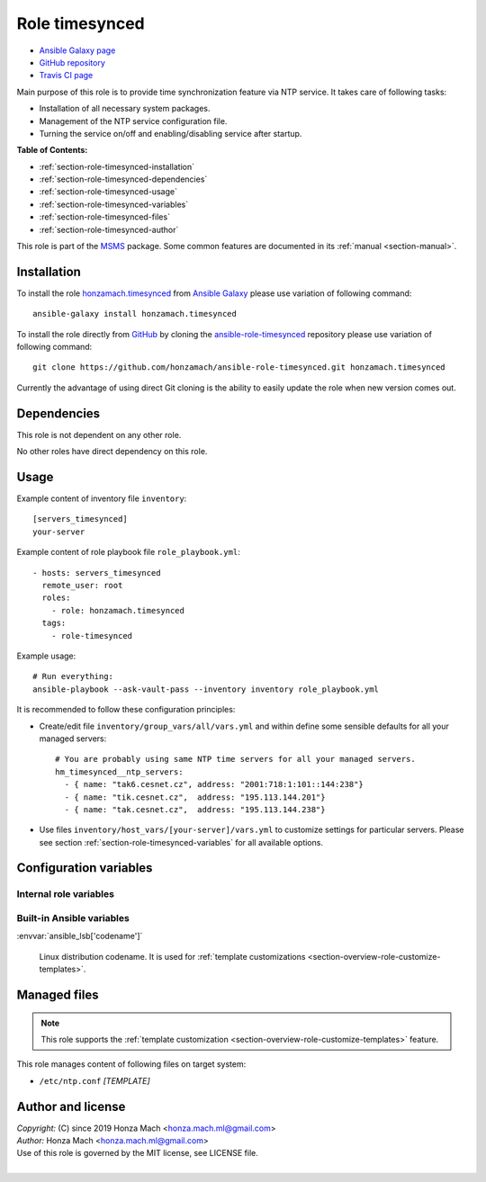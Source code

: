 .. _section-role-timesynced:

Role **timesynced**
================================================================================

* `Ansible Galaxy page <https://galaxy.ansible.com/honzamach/timesynced>`__
* `GitHub repository <https://github.com/honzamach/ansible-role-timesynced>`__
* `Travis CI page <https://travis-ci.org/honzamach/ansible-role-timesynced>`__

Main purpose of this role is to provide time synchronization feature via NTP service.
It takes care of following tasks:

* Installation of all necessary system packages.
* Management of the NTP service configuration file.
* Turning the service on/off and enabling/disabling service after startup.

**Table of Contents:**

* :ref:`section-role-timesynced-installation`
* :ref:`section-role-timesynced-dependencies`
* :ref:`section-role-timesynced-usage`
* :ref:`section-role-timesynced-variables`
* :ref:`section-role-timesynced-files`
* :ref:`section-role-timesynced-author`

This role is part of the `MSMS <https://github.com/honzamach/msms>`__ package.
Some common features are documented in its :ref:`manual <section-manual>`.


.. _section-role-timesynced-installation:

Installation
--------------------------------------------------------------------------------

To install the role `honzamach.timesynced <https://galaxy.ansible.com/honzamach/timesynced>`__
from `Ansible Galaxy <https://galaxy.ansible.com/>`__ please use variation of
following command::

    ansible-galaxy install honzamach.timesynced

To install the role directly from `GitHub <https://github.com>`__ by cloning the
`ansible-role-timesynced <https://github.com/honzamach/ansible-role-timesynced>`__
repository please use variation of following command::

    git clone https://github.com/honzamach/ansible-role-timesynced.git honzamach.timesynced

Currently the advantage of using direct Git cloning is the ability to easily update
the role when new version comes out.


.. _section-role-timesynced-dependencies:

Dependencies
--------------------------------------------------------------------------------

This role is not dependent on any other role.

No other roles have direct dependency on this role.


.. _section-role-timesynced-usage:

Usage
--------------------------------------------------------------------------------

Example content of inventory file ``inventory``::

    [servers_timesynced]
    your-server

Example content of role playbook file ``role_playbook.yml``::

    - hosts: servers_timesynced
      remote_user: root
      roles:
        - role: honzamach.timesynced
      tags:
        - role-timesynced

Example usage::

    # Run everything:
    ansible-playbook --ask-vault-pass --inventory inventory role_playbook.yml

It is recommended to follow these configuration principles:

* Create/edit file ``inventory/group_vars/all/vars.yml`` and within define some sensible
  defaults for all your managed servers::

        # You are probably using same NTP time servers for all your managed servers.
        hm_timesynced__ntp_servers:
          - { name: "tak6.cesnet.cz", address: "2001:718:1:101::144:238"}
          - { name: "tik.cesnet.cz",  address: "195.113.144.201"}
          - { name: "tak.cesnet.cz",  address: "195.113.144.238"}

* Use files ``inventory/host_vars/[your-server]/vars.yml`` to customize settings
  for particular servers. Please see section :ref:`section-role-timesynced-variables`
  for all available options.


.. _section-role-timesynced-variables:

Configuration variables
--------------------------------------------------------------------------------


Internal role variables
~~~~~~~~~~~~~~~~~~~~~~~~~~~~~~~~~~~~~~~~~~~~~~~~~~~~~~~~~~~~~~~~~~~~~~~~~~~~~~~~

.. envvar:: hm_timesynced__install_packages

    List of packages defined separately for each linux distribution and package manager,
    that MUST be present on target system. Any package on this list will be installed on
    target host. This role currently recognizes only ``apt`` for ``debian``.

    * *Datatype:* ``dict``
    * *Default:* (please see YAML file ``defaults/main.yml``)
    * *Example:*

    .. code-block:: yaml

        hm_timesynced__install_packages:
          debian:
            apt:
              - ntp
              - ...

.. envvar:: hm_timesynced__ntp_servers

    List of default NTP servers. The list should contain objects with *name* and
    optionally *address* attributes.

    * *Datatype:* ``list of dictionaries``
    * *Default:* (please see YAML file ``defaults/main.yml``)
    * *Example:*

    .. code-block:: yaml

        hm_timesynced__ntp_servers:
          - { name: "server 0.debian.pool.ntp.org" }
          - { name: "tik.cesnet.cz",  address: "195.113.144.201"}


Built-in Ansible variables
~~~~~~~~~~~~~~~~~~~~~~~~~~~~~~~~~~~~~~~~~~~~~~~~~~~~~~~~~~~~~~~~~~~~~~~~~~~~~~~~

:envvar:`ansible_lsb['codename']`

    Linux distribution codename. It is used for :ref:`template customizations <section-overview-role-customize-templates>`.


.. _section-role-timesynced-files:

Managed files
--------------------------------------------------------------------------------

.. note::

    This role supports the :ref:`template customization <section-overview-role-customize-templates>` feature.

This role manages content of following files on target system:

* ``/etc/ntp.conf`` *[TEMPLATE]*


.. _section-role-timesynced-author:

Author and license
--------------------------------------------------------------------------------

| *Copyright:* (C) since 2019 Honza Mach <honza.mach.ml@gmail.com>
| *Author:* Honza Mach <honza.mach.ml@gmail.com>
| Use of this role is governed by the MIT license, see LICENSE file.
|

